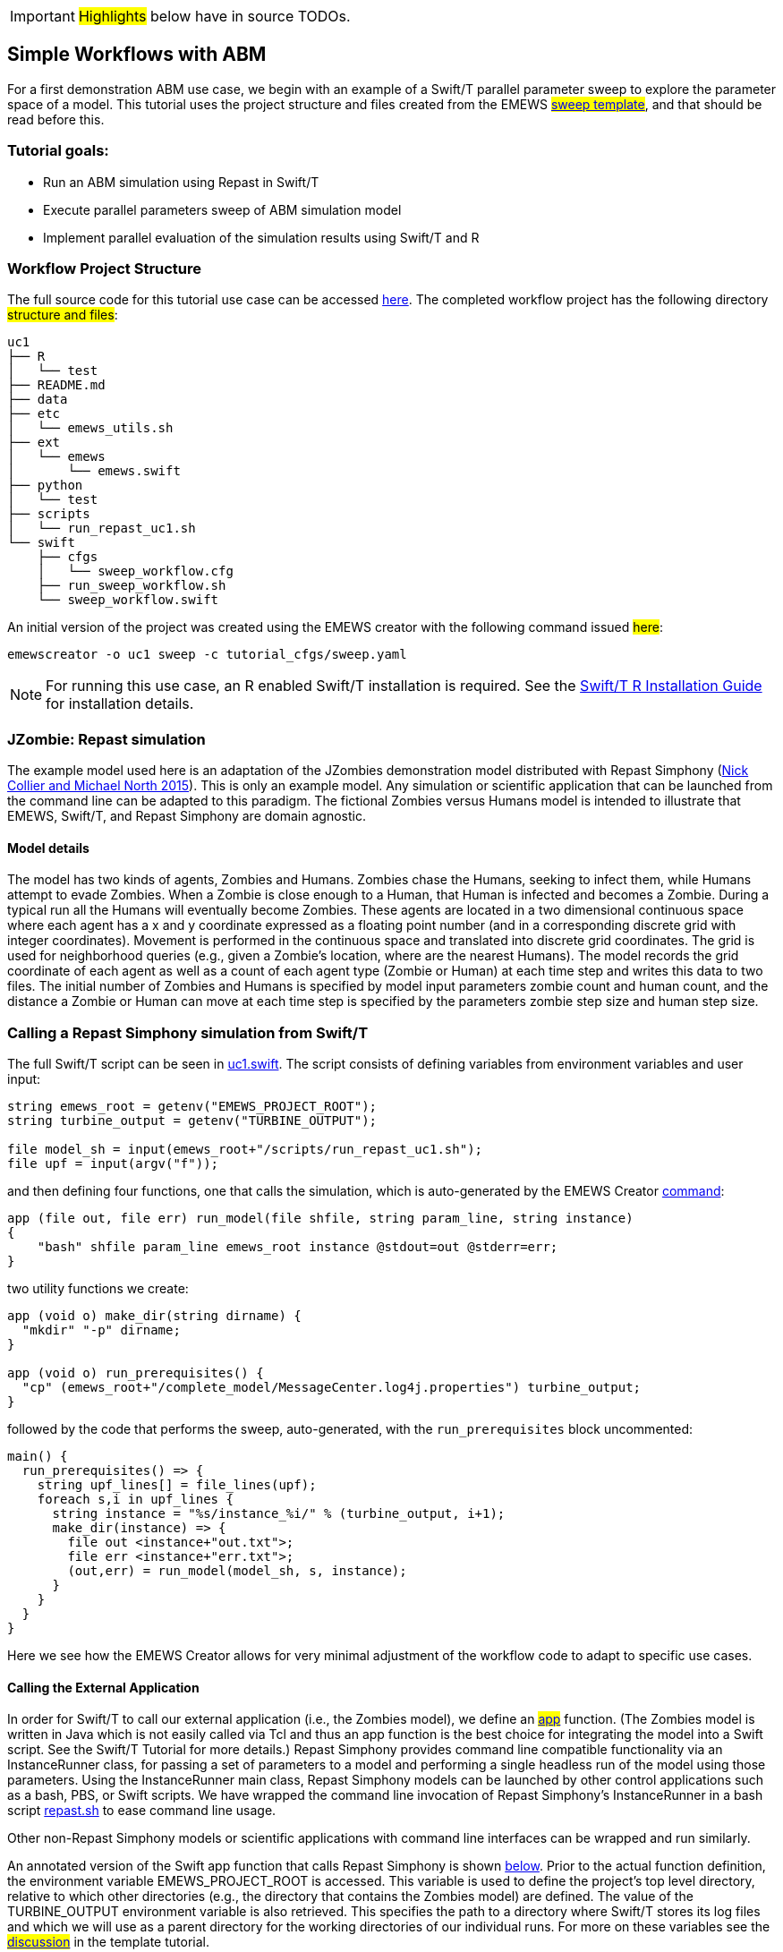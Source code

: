 IMPORTANT: #Highlights# below have in source TODOs.
[[uc1, Use Case 1 Tutorial - Simple Workflows with ABM]]
== Simple Workflows with ABM


For a first demonstration ABM use case, we begin with an example of a Swift/T
parallel parameter sweep to explore the parameter space of a model.
This tutorial uses the project structure and files created from the
// TODO: Include link to project creator section.
EMEWS #<<_sweep_template,sweep template>>#, 
and that should be read before this.


=== Tutorial goals:

* Run an ABM simulation using Repast in Swift/T
* Execute parallel parameters sweep of ABM simulation model 
* Implement parallel evaluation of the simulation results using Swift/T and R

=== Workflow Project Structure
The full source code for this tutorial use case can be accessed https://github.com/jozik/emews_next_gen_tutorial_tests/tree/main/code/uc1[here,window=UC1,pts="noopener,nofollow"].
// TODO: modify the structure and files to reflect the final uc1 version. Just run tree on completed version.
The completed workflow project has the following directory #structure and files#:
// NB: Generated using tree.
[source,text]
----
uc1
├── R
│   └── test
├── README.md
├── data
├── etc
│   └── emews_utils.sh
├── ext
│   └── emews
│       └── emews.swift
├── python
│   └── test
├── scripts
│   └── run_repast_uc1.sh
└── swift
    ├── cfgs
    │   └── sweep_workflow.cfg
    ├── run_sweep_workflow.sh
    └── sweep_workflow.swift
----

An initial version of the project was created using the EMEWS creator with the following command issued #here#:
// TODO: link to code directory in the repo? https://github.com/jozik/emews_next_gen_tutorial_tests/tree/main/code[here,window=UC1_code_directory,pts="noopener,nofollow"] or just say that it was issued in the code directory in this repo?
[source#uc1-creator,bash]
----
emewscreator -o uc1 sweep -c tutorial_cfgs/sweep.yaml
----


[NOTE]
====
For running this use case, an R enabled Swift/T installation is required.
See the http://swift-lang.github.io/swift-t/guide.html#build_r[Swift/T R Installation Guide, window=_blank,pts="noopener,nofollow"] for installation details.
====

=== JZombie: Repast simulation

The example model used here is an adaptation of the JZombies demonstration model distributed with Repast Simphony
(https://repast.github.io/docs/RepastJavaGettingStarted.pdf[Nick Collier and Michael North 2015,window=_blank,pts="noopener,nofollow"]). This is only an example model. Any simulation
or scientific application that can be
launched from the command line can be adapted to this paradigm. The fictional Zombies
versus Humans model is intended to illustrate that EMEWS, Swift/T, and Repast Simphony are domain agnostic.

==== Model details

The model has two kinds of agents, Zombies and Humans. Zombies chase the Humans,
seeking to infect them, while Humans attempt to evade Zombies. When a
Zombie is close enough to a Human, that Human is infected and becomes a
Zombie. During a typical run all the Humans will eventually become Zombies.
These agents are located in a two dimensional continuous
space where each agent has a x and y coordinate expressed as a floating point number
(and in a corresponding discrete grid with integer coordinates).
Movement is performed in the continuous space and translated into discrete grid coordinates.
The grid is used for neighborhood queries (e.g., given a Zombie’s location, where are the nearest Humans).
The model records the grid coordinate of each agent as well as a count of each agent type (Zombie or Human)
at each time step and writes this data to two files.
The initial number of Zombies and Humans is specified
by model input parameters zombie count and human count, and the distance a Zombie or Human can move at each
time step is specified by the parameters zombie step size and human step size.


=== Calling a Repast Simphony simulation from Swift/T

The full Swift/T script can be seen in https://github.com/jozik/emews_next_gen_tutorial_tests/blob/main/code/uc1/swift/uc1.swift#L1[uc1.swift,window=uc1.swift,pts="noopener,nofollow"].
The script consists of defining variables from environment variables and user input:
// Note: Using "java" for *.swift files

[source#variables,java]
----
string emews_root = getenv("EMEWS_PROJECT_ROOT");
string turbine_output = getenv("TURBINE_OUTPUT");

file model_sh = input(emews_root+"/scripts/run_repast_uc1.sh");
file upf = input(argv("f"));
----

and then defining four functions, one that calls the simulation, which is auto-generated by the EMEWS Creator <<uc1-creator,command>>:




[source#repast-app,java]
----
app (file out, file err) run_model(file shfile, string param_line, string instance)
{
    "bash" shfile param_line emews_root instance @stdout=out @stderr=err;
}
----

////
Example highlighting code block:
[source,ruby,highlight=2..5]
----
ORDERED_LIST_KEYWORDS = {
  'loweralpha' => 'a',
  'lowerroman' => 'i',
  'upperalpha' => 'A',
  'upperroman' => 'I',
}
----
////

two utility functions we create: 
[source,java]
----
app (void o) make_dir(string dirname) {
  "mkdir" "-p" dirname;
}

app (void o) run_prerequisites() {
  "cp" (emews_root+"/complete_model/MessageCenter.log4j.properties") turbine_output;
}
----

followed by the code that performs the sweep, auto-generated, with the `run_prerequisites` block uncommented:

[source,java]
----
main() {
  run_prerequisites() => {
    string upf_lines[] = file_lines(upf);
    foreach s,i in upf_lines {
      string instance = "%s/instance_%i/" % (turbine_output, i+1);
      make_dir(instance) => {
        file out <instance+"out.txt">;
        file err <instance+"err.txt">;
        (out,err) = run_model(model_sh, s, instance);
      }
    }
  }
}
----

Here we see how the EMEWS Creator allows for very minimal adjustment of the workflow code to adapt to specific use cases.

==== Calling the External Application

In order for Swift/T to call our external application (i.e., the Zombies model),
we define an
// TODO: connect to external_execution section in Swift/T tutorial
#<<_external_execution,app>># function.
(The Zombies model is written in Java which is not easily called via Tcl and thus an app function is the best
choice for integrating the model into a Swift script. See the Swift/T Tutorial for more details.) Repast Simphony provides command line compatible functionality
via an InstanceRunner class, for passing a set of parameters to a model and performing a single headless
run of the model using those parameters. Using the InstanceRunner main class, Repast Simphony models can be launched by other
control applications such as a bash, PBS, or Swift scripts.  We have wrapped the command line invocation of
Repast Simphony's InstanceRunner in a bash script https://github.com/jozik/emews_next_gen_tutorial_tests/blob/main/code/uc1/scripts/run_repast_uc1.sh#L1[repast.sh,window=run_repast_uc1.sh,pts="noopener,nofollow"]
 to ease command line usage.

Other non-Repast Simphony models or scientific applications with command line interfaces can be wrapped
and run similarly.


An annotated version of the Swift app function that calls Repast Simphony is shown <<repast-app,below>>.
Prior to the actual function definition, the environment variable
EMEWS_PROJECT_ROOT is accessed. This variable is used to define the project's top level
directory, relative to which other directories (e.g., the directory
that contains the Zombies model) are defined. The value of the TURBINE_OUTPUT
environment variable is also retrieved. This specifies the path to
a directory where Swift/T stores its log files and which we will use
as a parent directory for the working directories of our individual runs.
For more on these variables see the
// TODO: Include link to project creator section.
#<<swift_run_sweep_sh,discussion>># in the template tutorial.

[source#repast-app-annot,java]
.Repast Simphony App Function
----
app (file out, file err) run_model(file shfile, string param_line, string instance)  <1>
{
    "bash" shfile param_line emews_root instance @stdout=out @stderr=err;  <2>
}
----
<1> The app function definition begins. The function returns two files, one for standard output and one for standard error.
The function arguments are those required to #run# https://github.com/jozik/emews_next_gen_tutorial_tests/blob/main/code/uc1/scripts/run_repast_uc1.sh#L1[repast.sh,window=run_repast_uc1.sh,pts="noopener,nofollow"], that is,
the full path of the script, the parameters to run and the directory where the model run output should be written.
<2> The body of the function calls the bash interpreter passing it the name of the script file to execute and the other function
arguments as well as the project root, that is, `emews_root` directory.
`@stdout=out` and `@stderr=err` redirect stdout and stderr to the files out and err.
It should be easy to see how any model or application that can be run from the command line
and wrapped in a bash script can be called from Swift in this way.

==== Utility Functions
As mentioned above, the Swift script also contains two utility app functions.

[source#util-app-annot,java]
.Utility Functions
----
app (void o) make_dir(string dirname) { <1>
  "mkdir" "-p" dirname;
}

app (void o) run_prerequisites() {  <2>
  "cp" (emews_root+"/complete_model/MessageCenter.log4j.properties") turbine_output;
}
----
<1> `make_dir` simply calls the Unix `mkdir` command to create a specified directory
<2> `run_prerequisites` calls the unix `cp` command to copy a Repast Simphony logging configuration file into
the current working directory.

Both of these are used by the parameter sweeping part of the script.

=== Parameter Sweeping

The remainder of the Swift script performs a simple parameter sweep using the `run_model` app function to run the model.
The parameters over which we want to sweep are defined in an external file, the so-called unrolled parameter file (UPF),
where each row of the file contains a parameter set for an individual run. The script will read
these parameter sets and launch as many parallel runs as possible for a given process configuration,
passing each run an individual parameter set. The general script flow is as follows:

* Read the the list of parameters into a `file` object.
* Split the contents of the file into lines and store each as an array element.
* Iterate over the array in parallel, launching a model run
for each parameter set (i.e., array element) in the array, using
the `run_model` app function.

[source#sweep-annot,java]
.Parameters Sweep
----
string emews_root = getenv("EMEWS_PROJECT_ROOT");
string turbine_output = getenv("TURBINE_OUTPUT");

file model_sh = input(emews_root+"/scripts/run_repast_uc1.sh");  <1>
file upf = input(argv("f"));  <2>

main() {
  run_prerequisites() => {  <3>
    string upf_lines[] = file_lines(upf);  <4>
    foreach s,i in upf_lines {  <5>
      string instance = "%s/instance_%i/" % (turbine_output, i+1);
      make_dir(instance) => {  <6>
        file out <instance+"out.txt">;
        file err <instance+"err.txt">;  <7>
        (out,err) = run_model(model_sh, s, instance);  <8>
      }
    }
  }
}
----
<1> Initialize a Swift/T `file` variable with the location of the `run_repast_uc1.sh` script file. Note that the Swift/T `input`
function takes a path and returns a `file`.
<2> The path of the parameter file that contains
the parameter sets that will be passed as input to the Zombies model is defined, also as a `file` variable.
This line uses
the swift built-in function `argv` to parse command line arguments to the Swift script.
As indicated earlier, each line of this `upf` file contains an individual parameter set, that is,
the random_seed, zombie_count, human_count, zombie_step_size and human_step_size
for a single model run. The parameter set is passed as a single string
(e.g., random_seed = 14344, zombie_count = 10, ...)
to the Zombies model where it is parsed into the individual parameters.
<3> Script execution begins by calling the `run_prerequisites` app function.
In the absence of any data flow dependency, Swift statements will execute in parallel whenever possible.
However, in our case, the Repast Simphony logging configuration file must be in place before a Zombie model run begins.
The `=>` symbol enforces the required sequential execution:
the code on its left-hand side must complete execution before the code on the right-hand side begins execution.
<4> Read the `upf` file into an array of strings where each line of the file is an element in the array.
The built-in Swift `file_lines` function (requires import of files module at the top of https://github.com/jozik/emews_next_gen_tutorial_tests/blob/main/code/uc1/swift/uc1.swift#L3[uc1.swift,window=uc1.swift,pts="noopener,nofollow"])
is used to read the upf file into this array of strings.
<5> The `foreach` loop 
executes its loop iterations in parallel. In the `foreach` loop, the variable `s` is set to an
array element (that is, a single parameter set represented as a string) while the variable `i` is the index of that array element.
<6> Create an instance directory into which each model run will write its output. The `make_dir` app function
is used to create the directory. The `=>` keyword is again used to ensure that the directory is created before the actual model
run that uses that directory is performed.
<7> Create file objects into which the standard out and standard error streams are
redirected by the <<repast-app-annot,run_model>> function.
<8> Lastly the `run_model` app function that performs the Zombie model run is called with the required arguments.

This is a common pattern in EMEWS. Some collection of parameters is parsed into an array in which each element
is the set of parameters for an individual run. A foreach loop is then
used to iterate over the array, launching parallel model runs each with
their own parameters. In this way the number of model runs that can be
performed in parallel is limited only by hardware resources.

=== Results Analysis

In our initial script we have seen how to run multiple instances of the Zombies model in parallel, each with a different set of parameters.
Our next example builds on this by adding some post-run analysis that explores the effect of simulated step size on the final
number of humans. This analysis will be performed in R and executed within the Swift workflow.

The new scripts consists of the following steps:

* Read the the list of a parameters into a `file` object.
* Split the contents of the file into an array where each line of file is an array element.
* Iterate over the array in parallel, launching a model run
for each parameter set (i.e. array element) in the array, using
the repast app function.
* Get the final human count from each run using R, and add it to an array.
* Also using R, determine the maximum human counts.
* Get the parameters that produced those maximum human counts.
* Write those parameters to a file.

We present this in two parts. The first describes the changes to the `foreach` loop to gather the output and the
second describes how that output is analyzed to determine the "best" parameter combination.

==== Gathering the Results

This example assumes an existing parameter file in which zombie_step_size and human_step_size are varied.
For each run of the model, that is, for each combination of parameters, the model records a count of
each agent type at each time step in an output file. As before the script will iterate through the
file performing as many runs as possible in parallel. However, an additional step that reads each output file and
determines the parameter combination or combinations that resulted in the most humans surviving at the
final time step has been added.

The updated swift code is in https://github.com/jozik/emews_next_gen_tutorial_tests/blob/main/code/uc1/swift/uc1_R.swift#L1[uc1_R.swift,window=uc1_R.swift,pts="noopener,nofollow"].



////
import R;

string count_humans = ----
 last.row <- tail(read.csv("%s/counts.csv"), 1)
 res <- last.row['human_count']
----;

string find_max =  ----
v <- c(%s)
res <- which(v == max(v))
----;

REST OF code




Here the repast call is now followed by the execution of an R script in line
<highlight-code code="uc1/swift/swiftrun_R.swift" color="rgba(255,255,255,0.3)" from="46" to="46">47</highlight-code>.
This uses Swift/T's support for the R language. R code can be run using
Swift's `R` function. `R` takes two arguments, the R code to run,
and an additional R statement that generates the desired return value of the R
code as a string. The return statement is typically something like `"toString(res)"`
where R's `toString` function is passed a variable that contains what
you want to return from the R script. Our R script reads the CSV file produced by a model run into a data frame,
accesses the last row of that data frame, and then the value of the human_count column in that row is
assigned to the `res` variable.
This script itself (lines
<highlight-code code="uc1/swift/swiftrun_R.swift" color="rgba(255,255,255,0.3)" from="6" to="9">7-10</highlight-code>)
is assigned to the `count_humans` string variable. The string contains a template character, "%s",
(line <highlight-code code="uc1/swift/swiftrun_R.swift" color="rgba(255,255,255,0.3)" from="7" to="7">8</highlight-code>)
that can be replaced with the actual directory in which the output file (counts.csv) is written.
Line
<highlight-code code="uc1/swift/swiftrun_R.swift" color="rgba(255,255,255,0.3)" from="45" to="45">46</highlight-code>
performs this substitution with the directory for the current run, using the "%" format Swift operator.
The resulting R code string is evaluated in line
<highlight-code code="uc1/swift/swiftrun_R.swift" color="rgba(255,255,255,0.3)" from="46" to="46">47</highlight-code>
using the Swift `R` function.
In this case, the `res` variable in the R script (line
<highlight-code code="uc1/swift/swiftrun_R.swift" color="rgba(255,255,255,0.3)" from="8" to="8">9</highlight-code>)
contains the number of surviving humans. This string is then placed in the results array at the ith index.




            <h3 id="finding_best"> Finding the Best Parameters</h3>
            <p>
              The final workflow steps are to determine which runs yielded the maximum
              number of humans and write out the parameters for those runs. The core idea here is
              that we find the indices of the elements in the
              results array that contain the maximum human counts and use those indices
              to retrieve the parameters from the parameters array.</p>
              <p>
                First Swift's `string_join` function (requiring importing the
                 <highlight-code code="uc1/swift/swiftrun_R.swift" color="rgba(255,255,255,0.3)" from="3" to="3">string</highlight-code> module)
                is used to join all the elements of the results array (i.e., all the final human counts)
                into a comma separated string
                (line <highlight-code code="uc1/swift/swiftrun_R.swift" color="rgba(255,255,255,0.3)" from="51" to="51">52</highlight-code>).
                We then use
              R to find the indices of the maximum values in the results array
              by substituting the template variable in the R code template
              contained in the string variable `find_max`
              (lines <highlight-code code="uc1/swift/swiftrun_R.swift" color="rgba(255,255,255,0.3)" from="11" to="14">12-15</highlight-code>)
              with this comma separated string
              (line <highlight-code code="uc1/swift/swiftrun_R.swift" color="rgba(255,255,255,0.3)" from="52" to="52">53</highlight-code>)
              to create the working R code. The R code is executed in line
              line <highlight-code code="uc1/swift/swiftrun_R.swift" color="rgba(255,255,255,0.3)" from="53" to="53">54</highlight-code>
              using the `R` function. The R code returns a comma separated string
              of numbers where each number is the index in the results array that contained
              a maximum value. This string is split into a `max_idxs` array using Swift's `split`
              function
              (line <highlight-code code="uc1/swift/swiftrun_R.swift" color="rgba(255,255,255,0.3)" from="54" to="54">55</highlight-code>).
              The `split` function takes two arguments, the string to split and the string
              to split on, and returns an array of strings.
            </p>
            <p>
            The foreach loop (lines
            <highlight-code code="uc1/swift/swiftrun_R.swift" color="rgba(255,255,255,0.3)" from="56" to="59">57-60</highlight-code>)
            iterates through `max_idxs` array, converts the string representation of the number to an
            integer, retrieves the corresponding parameter string from the `upf_lines` array, and
            adds it to the `best_params` array.
            Given that the value in `results`[i] (from which the max indices are derived) is produced from the parameter combination in
            `upf_lines`[i],
            the index of the maximum value or values in the `max_idxs` array is the index of the best parameter combination or combinations.
            Note that we subtract one from `idx` because R indices start at 1 while Swift's start at 0.
            The final step is to write the best parameters to a file as seen in lines
            <highlight-code code="uc1/swift/swiftrun_R.swift" color="rgba(255,255,255,0.3)" from="60" to="61">61-62</highlight-code>,
            using Swift's `write` function.
          </p>



          <h2>Running the Swift Script</h2>
          <p>
          Swift scripts are typically launched using a shell script. This allows
          you to export useful values as environment variables and to properly
          configure the swift workflow to be run on HPC resources. If you use
          the <modal-data data="plugins/Tutorial-View/tutorial/templating.html" ref="EMEWS_templates">EMEWS templates</modal-data>
          such a shell script will automatically be created for you. The shell script for running
          our simple workflow can be see in
          <open-code code="uc1/swift/workflow.sh">workflow.sh</open-code>.

          The workflow.sh file assumes the canonical EMEWS directory structure
          (see the EMEWS templates tutorial for more details) where
          a so-called EMEWS project root directory contains other directories
          such as a `swift` directory in which your swift scripts are
          located. workflow.sh defines and exports EMEWS_PROJECT_ROOT in line
          <highlight-code code="uc1/swift/workflow.sh" color="rgba(255,255,255,0.3)" from="12" to="12">13</highlight-code>,
          and you can see EMEWS_PROJECT_ROOT being used in line
          <highlight-code code="uc1/swift/swiftrun.swift" color="rgba(255,255,255,0.3)" from="4" to="4">5</highlight-code> of swiftrun.swift.
        </p>
        <p>

          workflow.sh takes 1 required argument: an experiment id (e.g., experiment_1).
          The experiment id is used to define a TURBINE_OUTPUT directory
          (line <highlight-code code="uc1/swift/workflow.sh" color="rgba(255,255,255,0.3)" from="17" to="17">18</highlight-code>)
          into which per workflow output can be written. Swift will also write its own
          log files into this directory as the workflow executes. workflow.sh
          also defines additional environment variables that are required for
          cluster execution such as `WALLTIME`, `PPN`, `MACHINE`
          and so forth. The final line of workflow.sh (line
          <highlight-code code="uc1/swift/workflow.sh" color="rgba(255,255,255,0.3)" from="66" to="66">67</highlight-code>)
          runs the swift script by
          calling `swift-t` with the script as the argument followed by any
          arguments to the swift script itself (i.e. "-f="). The `-n` argument
          specifies the total number of processes on which to run. Additional
          help for the arguments to `swift-t` can be seen by running
          `swift-t -h`. More information on shell script used to
          launch the Swift/T workflow can be seen in the description of the
          <modal-data data="plugins/Tutorial-View/tutorial/templating.html" ref="swift_run_sweep_sh"><tt id="myfn">swift_run_sweep.sh`</modal-data>
          section of the templating tutorial.
        </p>
////
